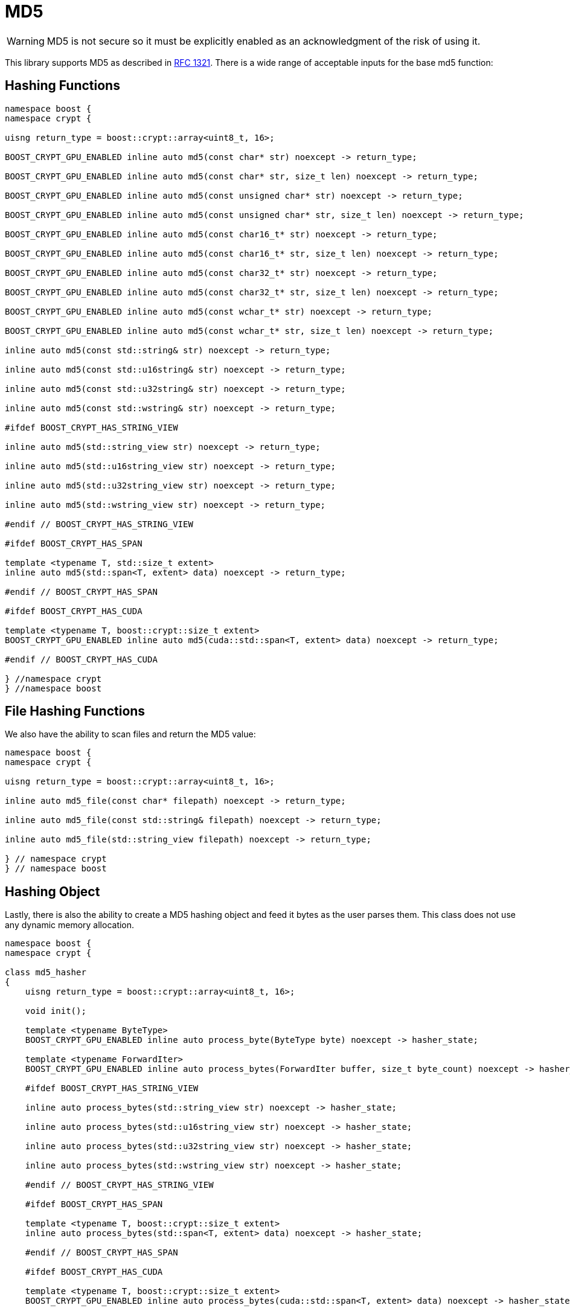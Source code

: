 ////
Copyright 2024 Matt Borland
Distributed under the Boost Software License, Version 1.0.
https://www.boost.org/LICENSE_1_0.txt
////

[#md5]
:idprefix: md5_

= MD5

WARNING: MD5 is not secure so it must be explicitly enabled as an acknowledgment of the risk of using it.

This library supports MD5 as described in https://www.ietf.org/rfc/rfc1321.txt[RFC 1321].
There is a wide range of acceptable inputs for the base md5 function:

== Hashing Functions

[source, c++]
----
namespace boost {
namespace crypt {

uisng return_type = boost::crypt::array<uint8_t, 16>;

BOOST_CRYPT_GPU_ENABLED inline auto md5(const char* str) noexcept -> return_type;

BOOST_CRYPT_GPU_ENABLED inline auto md5(const char* str, size_t len) noexcept -> return_type;

BOOST_CRYPT_GPU_ENABLED inline auto md5(const unsigned char* str) noexcept -> return_type;

BOOST_CRYPT_GPU_ENABLED inline auto md5(const unsigned char* str, size_t len) noexcept -> return_type;

BOOST_CRYPT_GPU_ENABLED inline auto md5(const char16_t* str) noexcept -> return_type;

BOOST_CRYPT_GPU_ENABLED inline auto md5(const char16_t* str, size_t len) noexcept -> return_type;

BOOST_CRYPT_GPU_ENABLED inline auto md5(const char32_t* str) noexcept -> return_type;

BOOST_CRYPT_GPU_ENABLED inline auto md5(const char32_t* str, size_t len) noexcept -> return_type;

BOOST_CRYPT_GPU_ENABLED inline auto md5(const wchar_t* str) noexcept -> return_type;

BOOST_CRYPT_GPU_ENABLED inline auto md5(const wchar_t* str, size_t len) noexcept -> return_type;

inline auto md5(const std::string& str) noexcept -> return_type;

inline auto md5(const std::u16string& str) noexcept -> return_type;

inline auto md5(const std::u32string& str) noexcept -> return_type;

inline auto md5(const std::wstring& str) noexcept -> return_type;

#ifdef BOOST_CRYPT_HAS_STRING_VIEW

inline auto md5(std::string_view str) noexcept -> return_type;

inline auto md5(std::u16string_view str) noexcept -> return_type;

inline auto md5(std::u32string_view str) noexcept -> return_type;

inline auto md5(std::wstring_view str) noexcept -> return_type;

#endif // BOOST_CRYPT_HAS_STRING_VIEW

#ifdef BOOST_CRYPT_HAS_SPAN

template <typename T, std::size_t extent>
inline auto md5(std::span<T, extent> data) noexcept -> return_type;

#endif // BOOST_CRYPT_HAS_SPAN

#ifdef BOOST_CRYPT_HAS_CUDA

template <typename T, boost::crypt::size_t extent>
BOOST_CRYPT_GPU_ENABLED inline auto md5(cuda::std::span<T, extent> data) noexcept -> return_type;

#endif // BOOST_CRYPT_HAS_CUDA

} //namespace crypt
} //namespace boost
----

== File Hashing Functions

We also have the ability to scan files and return the MD5 value:

[source, c++]
----
namespace boost {
namespace crypt {

uisng return_type = boost::crypt::array<uint8_t, 16>;

inline auto md5_file(const char* filepath) noexcept -> return_type;

inline auto md5_file(const std::string& filepath) noexcept -> return_type;

inline auto md5_file(std::string_view filepath) noexcept -> return_type;

} // namespace crypt
} // namespace boost
----

== Hashing Object

[#md5_hasher]
Lastly, there is also the ability to create a MD5 hashing object and feed it bytes as the user parses them.
This class does not use any dynamic memory allocation.

[source, c++]
----
namespace boost {
namespace crypt {

class md5_hasher
{
    uisng return_type = boost::crypt::array<uint8_t, 16>;

    void init();

    template <typename ByteType>
    BOOST_CRYPT_GPU_ENABLED inline auto process_byte(ByteType byte) noexcept -> hasher_state;

    template <typename ForwardIter>
    BOOST_CRYPT_GPU_ENABLED inline auto process_bytes(ForwardIter buffer, size_t byte_count) noexcept -> hasher_state;

    #ifdef BOOST_CRYPT_HAS_STRING_VIEW

    inline auto process_bytes(std::string_view str) noexcept -> hasher_state;

    inline auto process_bytes(std::u16string_view str) noexcept -> hasher_state;

    inline auto process_bytes(std::u32string_view str) noexcept -> hasher_state;

    inline auto process_bytes(std::wstring_view str) noexcept -> hasher_state;

    #endif // BOOST_CRYPT_HAS_STRING_VIEW

    #ifdef BOOST_CRYPT_HAS_SPAN

    template <typename T, boost::crypt::size_t extent>
    inline auto process_bytes(std::span<T, extent> data) noexcept -> hasher_state;

    #endif // BOOST_CRYPT_HAS_SPAN

    #ifdef BOOST_CRYPT_HAS_CUDA

    template <typename T, boost::crypt::size_t extent>
    BOOST_CRYPT_GPU_ENABLED inline auto process_bytes(cuda::std::span<T, extent> data) noexcept -> hasher_state;

    #endif // BOOST_CRYPT_HAS_CUDA

    inline auto get_digest() noexcept -> return_type;
};

} // namespace crypt
} // namespace boost
----
